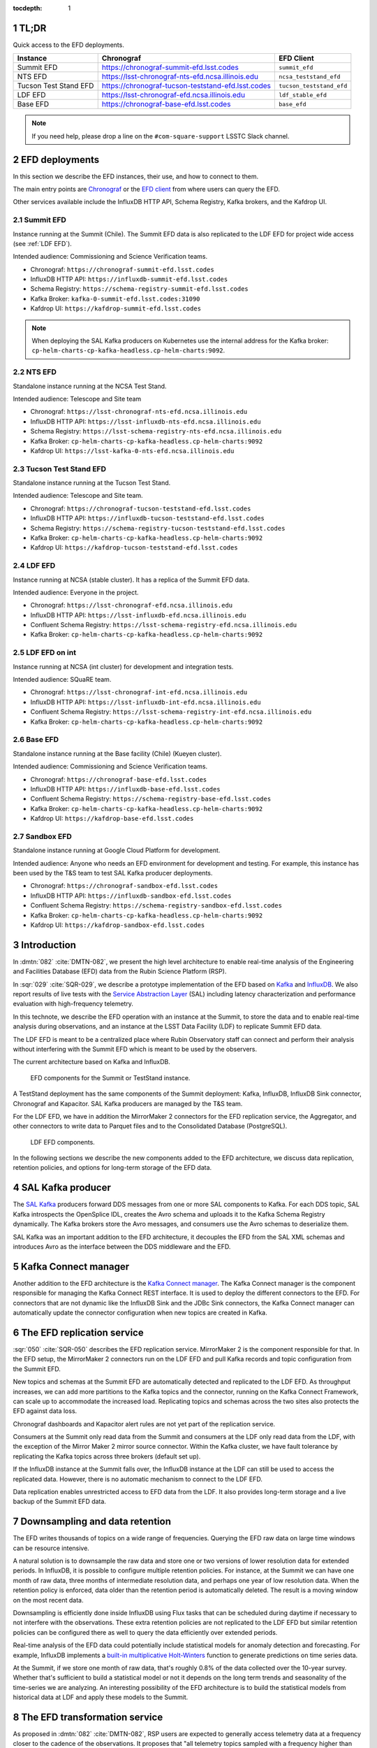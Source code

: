..
  Technote content.

  See https://developer.lsst.io/restructuredtext/style.html
  for a guide to reStructuredText writing.

  Do not put the title, authors or other metadata in this document;
  those are automatically added.

  Use the following syntax for sections:

  Sections
  ========

  and

  Subsections
  -----------

  and

  Subsubsections
  ^^^^^^^^^^^^^^

  To add images, add the image file (png, svg or jpeg preferred) to the
  _static/ directory. The reST syntax for adding the image is

  .. figure:: /_static/filename.ext
     :name: fig-label

     Caption text.

   Run: ``make html`` and ``open _build/html/index.html`` to preview your work.
   See the README at https://github.com/lsst-sqre/lsst-technote-bootstrap or
   this repo's README for more info.

   Feel free to delete this instructional comment.

:tocdepth: 1

.. Please do not modify tocdepth; will be fixed when a new Sphinx theme is shipped.

.. sectnum::

.. TODO: Delete the note below before merging new content to the master branch.


TL;DR
=====

Quick access to the EFD deployments.

+-----------------------+-----------------------------------------------------------+--------------------------+
| **Instance**          | **Chronograf**                                            | **EFD Client**           |
+=======================+===========================================================+==========================+
| Summit EFD            | https://chronograf-summit-efd.lsst.codes                  | ``summit_efd``           |
+-----------------------+-----------------------------------------------------------+--------------------------+
| NTS EFD               | https://lsst-chronograf-nts-efd.ncsa.illinois.edu         | ``ncsa_teststand_efd``   |
+-----------------------+-----------------------------------------------------------+--------------------------+
| Tucson Test Stand EFD | https://chronograf-tucson-teststand-efd.lsst.codes        | ``tucson_teststand_efd`` |
+-----------------------+-----------------------------------------------------------+--------------------------+
| LDF EFD               | https://lsst-chronograf-efd.ncsa.illinois.edu             | ``ldf_stable_efd``       |
+-----------------------+-----------------------------------------------------------+--------------------------+
| Base EFD              | https://chronograf-base-efd.lsst.codes                    | ``base_efd``             |
+-----------------------+-----------------------------------------------------------+--------------------------+

.. note::

  If you need help, please drop a line on the ``#com-square-support`` LSSTC Slack channel.


EFD deployments
===============

In this section we describe the EFD instances, their use, and how to connect to them.

The main entry points are `Chronograf`_ or the `EFD client`_ from where users can query the EFD.

Other services available include the InfluxDB HTTP API, Schema Registry, Kafka brokers, and the Kafdrop UI.

.. _Chronograf: https://docs.influxdata.com/chronograf/v1.8
.. _EFD Client: https://efd-client.lsst.io


Summit EFD
----------

Instance running at the Summit (Chile). The Summit EFD data is also replicated to the LDF EFD for project wide access (see :ref:`LDF EFD`).

Intended audience: Commissioning and Science Verification teams.

- Chronograf: ``https://chronograf-summit-efd.lsst.codes``
- InfluxDB HTTP API: ``https://influxdb-summit-efd.lsst.codes``
- Schema Registry: ``https://schema-registry-summit-efd.lsst.codes``
- Kafka Broker: ``kafka-0-summit-efd.lsst.codes:31090``
- Kafdrop UI: ``https://kafdrop-summit-efd.lsst.codes``

.. note::

  When deploying the SAL Kafka producers on Kubernetes use the internal address for the Kafka broker: ``cp-helm-charts-cp-kafka-headless.cp-helm-charts:9092``.


NTS EFD
-------

Standalone instance running at the NCSA Test Stand.

Intended audience: Telescope and Site team

- Chronograf: ``https://lsst-chronograf-nts-efd.ncsa.illinois.edu``
- InfluxDB HTTP API: ``https://lsst-influxdb-nts-efd.ncsa.illinois.edu``
- Schema Registry: ``https://lsst-schema-registry-nts-efd.ncsa.illinois.edu``
- Kafka Broker: ``cp-helm-charts-cp-kafka-headless.cp-helm-charts:9092``
- Kafdrop UI: ``https://lsst-kafka-0-nts-efd.ncsa.illinois.edu``

Tucson Test Stand EFD
---------------------

Standalone instance running at the Tucson Test Stand.

Intended audience: Telescope and Site team.

- Chronograf: ``https://chronograf-tucson-teststand-efd.lsst.codes``
- InfluxDB HTTP API: ``https://influxdb-tucson-teststand-efd.lsst.codes``
- Schema Registry: ``https://schema-registry-tucson-teststand-efd.lsst.codes``
- Kafka Broker: ``cp-helm-charts-cp-kafka-headless.cp-helm-charts:9092``
- Kafdrop UI: ``https://kafdrop-tucson-teststand-efd.lsst.codes``

.. _LDF EFD:

LDF EFD
-------

Instance running at NCSA (stable cluster). It has a replica of the Summit EFD data.

Intended audience: Everyone in the project.

- Chronograf: ``https://lsst-chronograf-efd.ncsa.illinois.edu``
- InfluxDB HTTP API: ``https://lsst-influxdb-efd.ncsa.illinois.edu``
- Confluent Schema Registry: ``https://lsst-schema-registry-efd.ncsa.illinois.edu``
- Kafka Broker: ``cp-helm-charts-cp-kafka-headless.cp-helm-charts:9092``


LDF EFD on int
--------------

Instance running at NCSA (int cluster) for development and integration tests.

Intended audience: SQuaRE team.

- Chronograf: ``https://lsst-chronograf-int-efd.ncsa.illinois.edu``
- InfluxDB HTTP API: ``https://lsst-influxdb-int-efd.ncsa.illinois.edu``
- Confluent Schema Registry: ``https://lsst-schema-registry-int-efd.ncsa.illinois.edu``
- Kafka Broker: ``cp-helm-charts-cp-kafka-headless.cp-helm-charts:9092``


Base EFD
--------

Standalone instance running at the Base facility (Chile) (Kueyen cluster).

Intended audience: Commissioning and Science Verification teams.

- Chronograf: ``https://chronograf-base-efd.lsst.codes``
- InfluxDB HTTP API: ``https://influxdb-base-efd.lsst.codes``
- Confluent Schema Registry: ``https://schema-registry-base-efd.lsst.codes``
- Kafka Broker: ``cp-helm-charts-cp-kafka-headless.cp-helm-charts:9092``
- Kafdrop UI: ``https://kafdrop-base-efd.lsst.codes``


Sandbox EFD
-----------

Standalone instance running at Google Cloud Platform for development.

Intended audience: Anyone who needs an EFD environment for development and testing.
For example, this instance has been used by the T&S team to test SAL Kafka producer deployments.

- Chronograf: ``https://chronograf-sandbox-efd.lsst.codes``
- InfluxDB HTTP API: ``https://influxdb-sandbox-efd.lsst.codes``
- Confluent Schema Registry: ``https://schema-registry-sandbox-efd.lsst.codes``
- Kafka Broker: ``cp-helm-charts-cp-kafka-headless.cp-helm-charts:9092``
- Kafdrop UI: ``https://kafdrop-sandbox-efd.lsst.codes``


Introduction
============

In :dmtn:`082` :cite:`DMTN-082`, we present the high level architecture to enable real-time analysis of the Engineering and Facilities Database (EFD) data from the Rubin Science Platform (RSP).

In :sqr:`029` :cite:`SQR-029`, we describe a prototype implementation of the EFD based on `Kafka`_  and `InfluxDB`_.
We also report results of live tests with the `Service Abstraction Layer`_ (SAL) including latency characterization and performance evaluation with high-frequency telemetry.

In this technote, we describe the EFD operation with an instance at the Summit, to store the data and to enable real-time analysis during observations, and an instance at the LSST Data Facility (LDF) to replicate Summit EFD data.

The LDF EFD is meant to be a centralized place where Rubin Observatory staff can connect and perform their analysis without interfering with the Summit EFD which is meant to be used by the observers.

The current architecture based on Kafka and InfluxDB.

.. figure:: /_static/efd_summit.svg
   :name: EFD components for the Summit or TestStand instance.
   :target: _static/efd_summit.svg

   EFD components for the Summit or TestStand instance.

A TestStand deployment has the same components of the Summit deployment: Kafka, InfluxDB, InfluxDB Sink connector, Chronograf and Kapacitor. SAL Kafka producers are managed by the T&S team.

For the LDF EFD, we have in addition the MirrorMaker 2 connectors for the EFD replication service, the Aggregator, and other connectors to write data to Parquet files and to the Consolidated Database (PostgreSQL).

.. figure:: /_static/efd_ldf.svg
   :name: LDF EFD components.
   :target: _static/efd_ldf.svg

   LDF EFD components.

In the following sections we describe the new components added to the EFD architecture, we discuss data replication, retention policies, and options for long-term storage of the EFD data.

.. _Service Abstraction Layer: https://docushare.lsstcorp.org/docushare/dsweb/Get/Document-21527
.. _Kafka: https://www.confluent.io/
.. _InfluxDB: https://www.influxdata.com/


SAL Kafka producer
==================

The `SAL Kafka`_ producers forward DDS messages from one or more SAL components to Kafka.
For each DDS topic, SAL Kafka introspects the OpenSplice IDL, creates the Avro schema and uploads it to the Kafka Schema Registry dynamically.
The Kafka brokers store the Avro messages, and consumers use the Avro schemas to deserialize them.

SAL Kafka was an important addition to the EFD architecture, it decouples the EFD from the SAL XML schemas and introduces Avro as the interface between the DDS middleware and the EFD.

.. _SAL Kafka: https://ts-salkafka.lsst.io/


Kafka Connect manager
=====================

Another addition to the EFD architecture is the `Kafka Connect manager`_.
The Kafka Connect manager is the component responsible for managing the Kafka Connect REST interface.
It is used to deploy the different connectors to the EFD.
For connectors that are not dynamic like the InfluxDB Sink and the JDBc Sink connectors, the Kafka Connect manager can automatically update the connector configuration when new topics are created in Kafka.

.. _Kafka Connect manager: https://kafka-connect-manager.lsst.io

The EFD replication service
===========================

:sqr:`050` :cite:`SQR-050` describes the EFD replication service. MirrorMaker 2 is the component responsible for that. In the EFD setup, the MirrorMaker 2 connectors run on the LDF EFD and pull Kafka records and topic configuration from the Summit EFD.

New topics and schemas at the Summit EFD are automatically detected and replicated to the LDF EFD.
As throughput increases, we can add more partitions to the Kafka topics and the connector, running on the Kafka Connect Framework, can scale up to accommodate the increased load.
Replicating topics and schemas across the two sites also protects the EFD against data loss.

Chronograf dashboards and Kapacitor alert rules are not yet part of the replication service.

Consumers at the Summit only read data from the Summit and consumers at the LDF only read data from the LDF, with the exception of the Mirror Maker 2 mirror source connector.
Within the Kafka cluster, we have fault tolerance by replicating the Kafka topics across three brokers (default set up).

If the InfluxDB instance at the Summit falls over, the InfluxDB instance at the LDF can still be used to access the replicated data.
However, there is no automatic mechanism to connect to the LDF EFD.

Data replication enables unrestricted access to EFD data from the LDF.
It also provides long-term storage and a live backup of the Summit EFD data.

.. _replicate data from and Summit EFD to the LDF EFD: https://sqr-050.lsst.io

.. _retention-policy:

Downsampling and data retention
===============================

The EFD writes thousands of topics on a wide range of frequencies. Querying the EFD raw data on large time windows can be resource intensive.

A natural solution is to downsample the raw data and store one or two versions of lower resolution data for extended periods.
In InfluxDB, it is possible to configure multiple retention policies.
For instance, at the Summit we can have one month of raw data, three months of intermediate resolution data, and perhaps one year of low resolution data.
When the retention policy is enforced, data older than the retention period is automatically deleted.
The result is a moving window on the most recent data.

Downsampling is efficiently done inside InfluxDB using Flux tasks that can be scheduled during daytime if necessary to not interfere with the observations.
These extra retention policies are not replicated to the LDF EFD but similar retention policies can be configured there as well to query the data efficiently over extended periods.

Real-time analysis of the EFD data could potentially include statistical models for anomaly detection and forecasting.
For example, InfluxDB implements a `built-in multiplicative Holt-Winters`_  function to generate predictions on time series data.

At the Summit, if we store one month of raw data, that's roughly 0.8% of the data collected over the 10-year survey.
Whether that's sufficient to build a statistical model or not it depends on the long term trends and seasonality of the time-series we are analyzing.
An interesting possibility of the EFD architecture is to build the statistical models from historical data at LDF and apply these models to the Summit.


.. _built-in multiplicative Holt-Winters: https://www.influxdata.com/blog/how-to-use-influxdbs-holt-winters-function-for-predictions


.. _aggregator:

The EFD transformation service
==============================

As proposed in :dmtn:`082` :cite:`DMTN-082`, RSP users are expected to generally access telemetry data at a frequency closer to the cadence of the observations.
It proposes that "all telemetry topics sampled with a frequency higher than 1Hz are (1) downsampled at 1Hz and (2) aggregated to 1Hz using  ``min``, ``max``, ``mean``, ``median`` ``stdev`` statistics".
Commands and event topics should not be aggregated as they are typically low-frequency and can be read directly from the raw EFD data sources.

:sqr:`058` :cite:`SQR-058` describes the EFD transformation service. It uses the Aggregator to produce a new set of aggregated telemetry topics in Kafka that can be consumed by the different connectors and stored in different formats (Parquet, InfluxDB and PostgreSQL).

.. figure:: /_static/kafka-aggregator.svg
   :name: Kafka Aggregator
   :target: _static/kafka-aggregator.svg

   Kafka Aggregator based on the Faust stream processing library.


The `Kafka Aggregator <https://kafka-aggregator.lsst.io/>`_ is implemented in `Faust`_, a Python stream processing library. Faust supports `Avro serialization <https://github.com/marcosschroh/faust-docker-compose-example#avro-schemas-custom-codecs-and-serializers>`_ and multiple instances of a Faust worker can be started independently to distribute stream processing across nodes or CPU cores.


.. _Faust: https://faust.readthedocs.io/en/latest/index.html

Options for long-term storage
=============================

In the RSP we can access EFD data from InfluxDB directly using the EFD client or from data stored in Parquet files.
Parquet is compatible with  `Dask`_, a library used to scale computations across multiple worker nodes.
The Confluent Amazon S3 Sink connector `supports Parquet on S3`_.
From the connector configuration, it is possible to partition data based on time. We might want to store both the raw EFD data and the aggregated EFD data in Parquet files.
This would serve as a live backup of the full raw EFD data.

We plan on storing the aggregated EFD data in the LDF consolidated database, which is convenient to make joins with the exposure table as discussed in session :ref:`aggregator`. The `Kafka Connect JDBC connector`_ supports connections to several RDBMS implementations.

We can store the raw data for more extended periods at the LDF than in the Summit.
We plan on tuning multiple retention policies in InfluxDB and store lower resolution versions of the data at the LDF and at the Summit, as discussed in session :ref:`retention-policy`.

.. _Dask: https://dask.org/
.. _Kafka Connect JDBC connector: https://www.confluent.io/hub/confluentinc/kafka-connect-jdbc
.. _supports Parquet on S3: <https://docs.confluent.io/current/connect/kafka-connect-s3/>

Monitoring
==========

For monitoring the Kafka cluster, we use the Kafdrop UI and also monitor JMX metrics exposed by the Confluent Platform.
JMX is a common technology in Java to export application metrics.
Confluent Kafka components use JMX APIs to collect application and JVM metrics and expose them over HTTP in a format that Prometheus understands and can scrape.
We then use the Telegraf input Prometheus plugin to write these metrics to InfluxDB and create a Kafka monitoring dashboard in Chronograf.

For monitoring InfluxDB itself, we collect system and InfluxDB metrics using Telegraf and create alert rules with `Kapacitor`_.

We plan on ingesting the EFD logs into the logging infrastructure at the Summit and IDF too.

.. _Kapacitor: https://docs.influxdata.com/kapacitor


References
==========

.. Make in-text citations with: :cite:`bibkey`.

.. bibliography:: local.bib lsstbib/books.bib lsstbib/lsst.bib lsstbib/lsst-dm.bib lsstbib/refs.bib lsstbib/refs_ads.bib
  :style: lsst_aa

